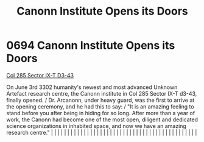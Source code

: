 :PROPERTIES:
:ID:       70247725-a3ba-4fc1-b429-de2a3c20a494
:END:
#+title: Canonn Institute Opens its Doors
#+filetags: :beacon:
*     0694  Canonn Institute Opens its Doors
[[id:a8cb34c1-e8ae-4e64-95e4-dca24911b9c0][Col 285 Sector IX-T D3-43]]

On June 3rd 3302 humanity's newest and most advanced Unknown Artefact research centre, the Canonn institute in Col 285 Sector IX-T d3-43, finally opened. / Dr. Arcanonn, under heavy guard, was the first to arrive at the opening ceremony, and he had this to say: / "It is an amazing feeling to stand before you after being in hiding for so long. After more than a year of work, the Canonn had become one of the most open, diligent and dedicated science organizations in inhabited space, and now we have an amazing research centre."                                                                                                                                                                                                                                                                                                                                                                                                                                                                                                                                                                                                                                                                                                                                                                                                                                                                                                                                                                                                                                                                                                                                                                                                                                                                                                                                                                                                                                                                                                                                                                                                                                                                                                                                                                                                                                                                                                                                                                                                                                                                                                                                                                                                                                                                                                                                                                                                                                                                                                |   |   |                                                                                                                                                                                                                                                                                                                                                                                                                                                                                                                                                                                                                                                                                                                                                                                                                                                                                                                                                                                                                       |   |   |   |   |   |   |   |   |   |   |   |   |   |   |   |   |   |   |   |   |   |   |   |   |   |   |   |   |   |   |   |   |   |   |   |   |   |   |   |   |   |   

[[file:img/beacons/0694.png]]
